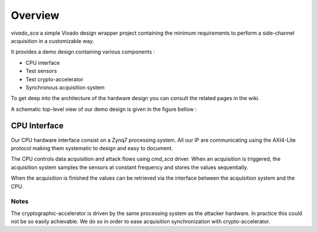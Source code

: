 
Overview
========

*vivado_sca* a simple Vivado design wrapper project containing the minimum requirements 
to perform a side-channel acquisition in a customizable way.

It provides a demo design containing various components :

- CPU interface
- Test sensors
- Test crypto-accelerator
- Synchronous acquisition system

To get deep into the architecture of the hardware design you can consult the related pages in the wiki.

A schematic top-level view of our demo design is given in the figure bellow :

.. image:: ../../../img/sca_vivado_wrapper.png
   :width: 640
   :alt: Vivado wrapper
   :align: center

*************
CPU Interface
*************

Our CPU hardware interface consist on a Zynq7 processing system.
All our IP are communicating using the AXI4-Lite protocol making 
them systematic to design and easy to document.

The CPU controls data acquisition and attack flows using *cmd_sca* driver. 
When an acquisition is triggered, the acquisition system samples the sensors
at constant frequency and stores the values sequentially.

When the acquisition is finished the values can be retrieved via the interface
between the acquisition system and the CPU.

Notes
-----

The cryptographic-accelerator is driven by the same processing system as the attacker hardware. 
In practice this could not be so easily achievable.
We do so in order to ease acquisition synchronization with crypto-accelerator.
